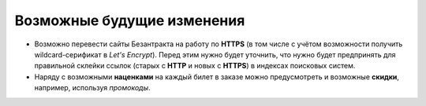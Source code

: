 ###########################
Возможные будущие изменения
###########################

* Возможно перевести сайты Безантракта на работу по **HTTPS** (в том числе с учётом возможности получить wildcard-серификат в *Let's Encrypt*). Перед этим нужно будет уточнить, что нужно будет предпринять для правильной склейки ссылок (старых с **HTTP** и новых с **HTTPS**) в индексах поисковых систем.

* Наряду с возможными **наценками** на каждый билет в заказе можно предусмотреть и возможные **скидки**, например, используя *промокоды*.

.. only:: dev

  * Переименовать все поля с *UUID* из ``id`` в ``uuid``, чтобы не путать их с другими числовыми или произвольными идентификаторами.

  * Сделать некоторые страницы, создаваемые в HTML в модели ``Article`` (*"Публичная оферта"*, *"Реклама"*, возможно *"Контакты"*) динамически генерируемыми в приложении ``seo``, чтобы избежать дублирования.

  * Связать баннеры в модели ``BannerGroupItem`` с контейнерами через модель ``EventContainerBinder`` для того, чтобы получать все элементы в контейнере однои запросом, а не делать 2 запроса для событий и баннеров и объединять их перед выводом в шаблоне.

  * Разбить приложение ``event`` на отдельные приложения ``event_category``, ``container``, ``event_link``, ``venue``, т.к. их функционал разрастается и становится слишком широким для одного приложения.

  * Добавить в модель ``EventVenue`` поля ``address`` (адрес), ``latitude`` и ``longitude`` (географические координаты).

  * Добавить в модель ``BannerItem`` поле ``script`` (скрипт, который может потребоваться при клике на изображение баннера).

  * Можно не добавлять ID события в псевдонимы всех импортируемых событий по умолчанию. При получении событий в методе СПБ ``discover_events`` можно сначала пройти по списку полученных событий и посчитать с помощью ``collections.Counter`` число уникальных дат/времён каждого из полученных событий. Затем пройтись по событиям ещё раз, сравнивая дату/время каждого события со значениями счётчика и для всех событий добавляь какой-нибудь булев ключ ``from_same_datetime``, который будет истинным только у событий с одинаковым датой/временем. Затем при импорте событий в задании ``ts_discover`` для всех событий с уникальным датой/временем будут создаваться псевдонимы БЕЗ ID события, а для событий с посторящимся датой/временем - псевдонимы С ID события.
